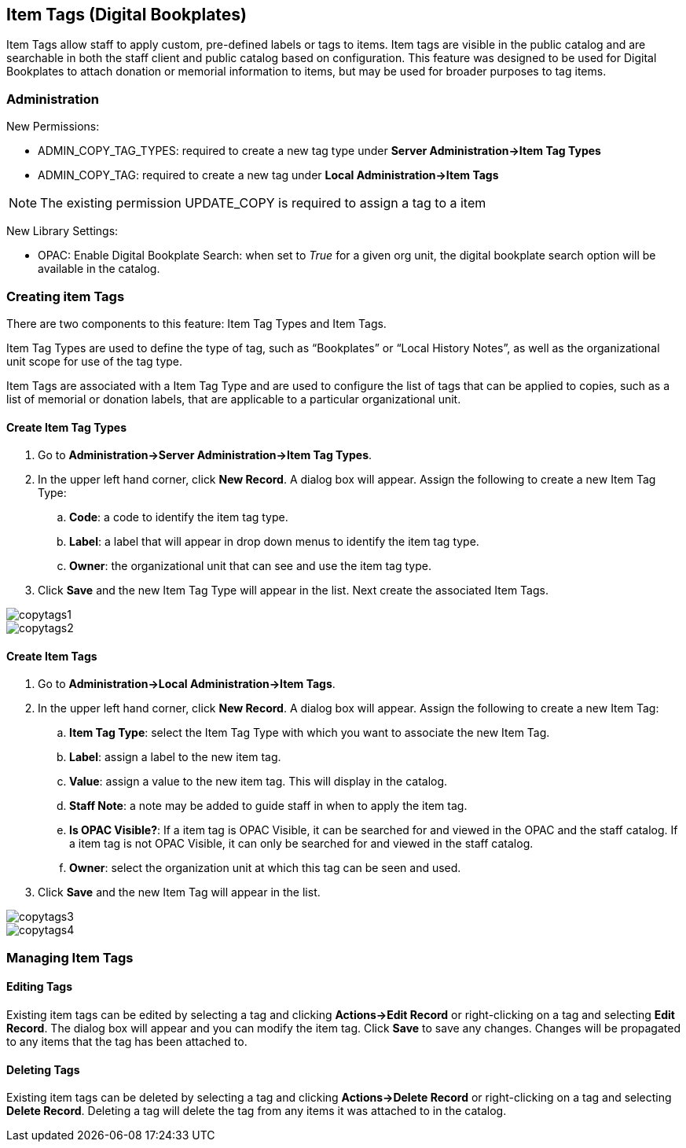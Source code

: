 Item Tags (Digital Bookplates)
------------------------------

Item Tags allow staff to apply custom, pre-defined labels or tags to items.  Item tags are visible in the public catalog and are searchable in both the staff client and public catalog based on configuration.  This feature was designed to be used for Digital Bookplates to attach donation or memorial information to items, but may be used for broader purposes to tag items.


Administration
~~~~~~~~~~~~~~

New Permissions:

* ADMIN_COPY_TAG_TYPES: required to create a new tag type under *Server Administration->Item Tag Types*
* ADMIN_COPY_TAG: required to create a new tag under *Local Administration->Item Tags*

NOTE: The existing permission UPDATE_COPY is required to assign a tag to a item


New Library Settings:

* OPAC: Enable Digital Bookplate Search: when set to _True_ for a given org unit, the digital bookplate search option will be available in the catalog.


Creating item Tags
~~~~~~~~~~~~~~~~~~
There are two components to this feature: Item Tag Types and Item Tags.

Item Tag Types are used to define the type of tag, such as “Bookplates” or “Local History Notes”, as well as the organizational unit scope for use of the tag type.

Item Tags are associated with a Item Tag Type and are used to configure the list of tags that can be applied to copies, such as a list of memorial or donation labels, that are applicable to a particular organizational unit.

Create Item Tag Types
^^^^^^^^^^^^^^^^^^^^^

. Go to *Administration->Server Administration->Item Tag Types*.
. In the upper left hand corner, click *New Record*.  A dialog box will appear.  Assign the following to create a new Item Tag Type:
.. *Code*: a code to identify the item tag type.
.. *Label*: a label that will appear in drop down menus to identify the item tag type.
.. *Owner*: the organizational unit that can see and use the item tag type.
. Click *Save* and the new Item Tag Type will appear in the list.  Next create the associated Item Tags.

image::media/copytags1.PNG[]

image::media/copytags2.PNG[]

Create Item Tags
^^^^^^^^^^^^^^^^

. Go to *Administration->Local Administration->Item Tags*.
. In the upper left hand corner, click *New Record*.  A dialog box will appear.  Assign the following to create a new Item Tag:
.. *Item Tag Type*: select the Item Tag Type with which you want to associate the new Item Tag.
.. *Label*:  assign a label to the new item tag.
.. *Value*:  assign a value to the new item tag.  This will display in the catalog.
.. *Staff Note*:  a note may be added to guide staff in when to apply the item tag.
.. *Is OPAC Visible?*:  If a item tag is OPAC Visible, it can be searched for and viewed in the OPAC and the staff catalog.  If a item tag is not OPAC Visible, it can only be searched for and viewed in the staff catalog.
.. *Owner*: select the organization unit at which this tag can be seen and used.
. Click *Save* and the new Item Tag will appear in the list.

image::media/copytags3.PNG[]

image::media/copytags4.PNG[]


Managing Item Tags
~~~~~~~~~~~~~~~~~~

Editing Tags
^^^^^^^^^^^^

Existing item tags can be edited by selecting a tag and clicking *Actions->Edit Record* or right-clicking on a tag and selecting *Edit Record*.  The dialog box will appear and you can modify the item tag.  Click *Save* to save any changes.  Changes will be propagated to any items that the tag has been attached to.

Deleting Tags
^^^^^^^^^^^^^

Existing item tags can be deleted by selecting a tag and clicking *Actions->Delete Record* or right-clicking on a tag and selecting *Delete Record*.  Deleting a tag will delete the tag from any items it was attached to in the catalog.

